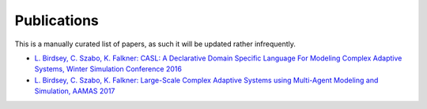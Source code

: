 Publications
============

This is a manually curated list of papers, as such it will be updated rather infrequently.


* `L. Birdsey, C. Szabo, K. Falkner: CASL: A Declarative Domain Specific Language For Modeling Complex Adaptive Systems, Winter Simulation Conference 2016 <https://scholar.google.com.au/scholar?cluster=12737184980596789335&hl=en&as_sdt=0,5>`_

* `L. Birdsey, C. Szabo, K. Falkner: Large-Scale Complex Adaptive Systems using Multi-Agent Modeling and Simulation, AAMAS 2017 <http://www.aamas2017.org/proceedings/pdfs/p1478.pdf>`_
